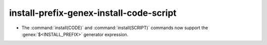 install-prefix-genex-install-code-script
----------------------------------------

* The :command:`install(CODE)` and :command:`install(SCRIPT)` commands
  now support the :genex:`$<INSTALL_PREFIX>` generator expression.
